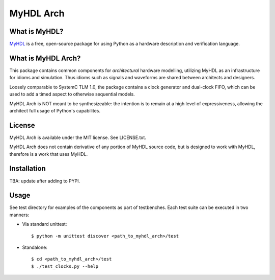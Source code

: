 MyHDL Arch
==========


What is MyHDL?
--------------
`MyHDL <http://www.myhdl.org/>`_ is a free, open-source package for using Python as a hardware
description and verification language.


What is MyHDL Arch?
-------------------
This package contains common components for *architectural* hardware modelling, utilizing MyHDL as an
infrastructure for idioms and simulation. Thus idioms such as signals and waveforms are shared 
between architects and designers.

Loosely comparable to SystemC TLM 1.0, the package contains a clock generator and dual-clock FIFO,
which can be used to add a timed aspect to otherwise sequential models.

MyHDL Arch is NOT meant to be synthesizeable: the intention is to remain at a high level of
expressiveness, allowing the architect full usage of Python's capabilites.


License
-------
MyHDL Arch is available under the MIT license.  See LICENSE.txt.

MyHDL Arch does not contain derivative of any portion of MyHDL source code, 
but is designed to work with MyHDL, therefore is a work that uses MyHDL.


Installation
------------
TBA: update after adding to PYPI.


Usage
-----
See test directory for examples of the components as part of testbenches.
Each test suite can be executed in two manners:

- Via standard unittest::

  $ python -m unittest discover <path_to_myhdl_arch>/test

- Standalone::

  $ cd <path_to_myhdl_arch>/test
  $ ./test_clocks.py --help


